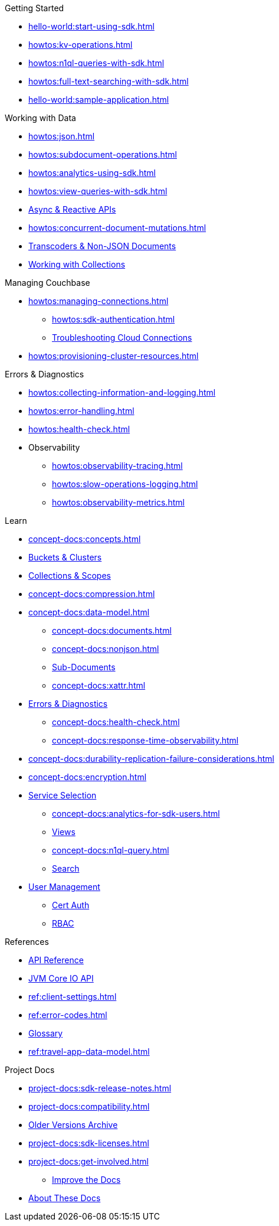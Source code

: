 .Couchbase Scala SDK

.Getting Started
* xref:hello-world:start-using-sdk.adoc[]
* xref:howtos:kv-operations.adoc[]
* xref:howtos:n1ql-queries-with-sdk.adoc[]
* xref:howtos:full-text-searching-with-sdk.adoc[]
* xref:hello-world:sample-application.adoc[]

// TODO: Uncomment when transactions are supported in Scala
//.Transactions
//* xref:howtos:distributed-acid-transactions-from-the-sdk.adoc[]
//** xref:howtos:transactions-single-query.adoc[]
//** xref:howtos:transactions-tracing.adoc[]
//* xref:concept-docs:transactions.adoc[]
//** xref:concept-docs:transactions-cleanup.adoc[]
//** xref:concept-docs:transactions-error-handling.adoc[]

.Working with Data
* xref:howtos:json.adoc[]
* xref:howtos:subdocument-operations.adoc[]
//  ** xref:howtos:sdk-xattr-example.adoc[Extended Attributes]
* xref:howtos:analytics-using-sdk.adoc[]
//  ** xref:howtos:advanced-analytics-querying.adoc[Advanced Analytics Querying]
* xref:howtos:view-queries-with-sdk.adoc[]
* xref:howtos:concurrent-async-apis.adoc[Async & Reactive APIs]
* xref:howtos:concurrent-document-mutations.adoc[]
* xref:howtos:transcoders-nonjson.adoc[Transcoders & Non-JSON Documents]
* xref:howtos:working-with-collections.adoc[Working with Collections]


.Managing Couchbase
* xref:howtos:managing-connections.adoc[]
** xref:howtos:sdk-authentication.adoc[]
** xref:howtos:troubleshooting-cloud-connections.adoc[Troubleshooting Cloud Connections]
* xref:howtos:provisioning-cluster-resources.adoc[]
//* User Management

.Errors & Diagnostics
* xref:howtos:collecting-information-and-logging.adoc[]
* xref:howtos:error-handling.adoc[]
* xref:howtos:health-check.adoc[]
* Observability
** xref:howtos:observability-tracing.adoc[]
** xref:howtos:slow-operations-logging.adoc[]
** xref:howtos:observability-metrics.adoc[]

.Learn
* xref:concept-docs:concepts.adoc[]
* xref:concept-docs:buckets-and-clusters.adoc[Buckets & Clusters]
* xref:concept-docs:collections.adoc[Collections & Scopes]
* xref:concept-docs:compression.adoc[]
* xref:concept-docs:data-model.adoc[]
** xref:concept-docs:documents.adoc[]
** xref:concept-docs:nonjson.adoc[]
** xref:concept-docs:subdocument-operations.adoc[Sub-Documents]
** xref:concept-docs:xattr.adoc[]
* xref:concept-docs:errors.adoc[Errors & Diagnostics]
** xref:concept-docs:health-check.adoc[]
** xref:concept-docs:response-time-observability.adoc[]
* xref:concept-docs:durability-replication-failure-considerations.adoc[]
* xref:concept-docs:encryption.adoc[]
* xref:concept-docs:data-services.adoc[Service Selection]
** xref:concept-docs:analytics-for-sdk-users.adoc[]
** xref:concept-docs:understanding-views.adoc[Views]
** xref:concept-docs:n1ql-query.adoc[]
** xref:concept-docs:full-text-search-overview.adoc[Search]
* xref:concept-docs:sdk-user-management-overview.adoc[User Management]
** xref:concept-docs:certificate-based-authentication.adoc[Cert Auth]
** xref:concept-docs:rbac.adoc[RBAC]

.References
* https://docs.couchbase.com/sdk-api/couchbase-scala-client/com/couchbase/client/scala/index.html[API Reference]
* https://docs.couchbase.com/sdk-api/couchbase-core-io/[JVM Core IO API]
* xref:ref:client-settings.adoc[]
* xref:ref:error-codes.adoc[]
* xref:ref:glossary.adoc[Glossary]
* xref:ref:travel-app-data-model.adoc[]

.Project Docs
* xref:project-docs:sdk-release-notes.adoc[]
* xref:project-docs:compatibility.adoc[]
// *xref:project-docs:integrations.adoc[Integrations]]
* https://docs-archive.couchbase.com/home/index.html[Older Versions Archive]
* xref:project-docs:sdk-licenses.adoc[]
* xref:project-docs:get-involved.adoc[]
 ** https://docs.couchbase.com/home/contribute/index.html[Improve the Docs]
* xref:project-docs:metadoc-about-these-sdk-docs.adoc[About These Docs]
